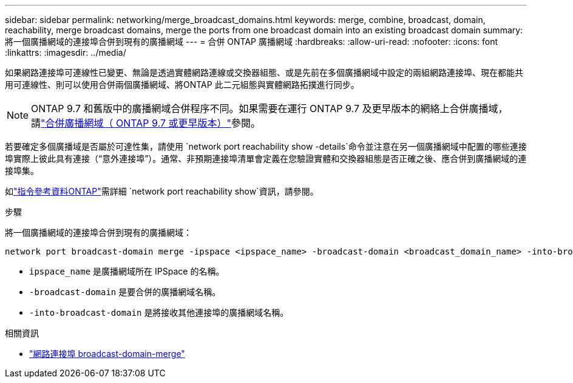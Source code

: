 ---
sidebar: sidebar 
permalink: networking/merge_broadcast_domains.html 
keywords: merge, combine, broadcast, domain, reachability, merge broadcast domains, merge the ports from one broadcast domain into an existing broadcast domain 
summary: 將一個廣播網域的連接埠合併到現有的廣播網域 
---
= 合併 ONTAP 廣播網域
:hardbreaks:
:allow-uri-read: 
:nofooter: 
:icons: font
:linkattrs: 
:imagesdir: ../media/


[role="lead"]
如果網路連接埠可連線性已變更、無論是透過實體網路連線或交換器組態、或是先前在多個廣播網域中設定的兩組網路連接埠、現在都能共用可連線性、則可以使用合併兩個廣播網域、將ONTAP 此二元組態與實體網路拓撲進行同步。


NOTE: ONTAP 9.7 和舊版中的廣播網域合併程序不同。如果需要在運行 ONTAP 9.7 及更早版本的網絡上合併廣播域，請link:https://docs.netapp.com/us-en/ontap-system-manager-classic/networking-bd/merge_broadcast_domains97.html["合併廣播網域（ ONTAP 9.7 或更早版本）"^]參閱。

若要確定多個廣播域是否屬於可達性集，請使用 `network port reachability show -details`命令並注意在另一個廣播網域中配置的哪些連接埠實際上彼此具有連接（“意外連接埠”）。通常、非預期連接埠清單會定義在您驗證實體和交換器組態是否正確之後、應合併到廣播網域的連接埠集。

如link:https://docs.netapp.com/us-en/ontap-cli/network-port-reachability-show.html["指令參考資料ONTAP"^]需詳細 `network port reachability show`資訊，請參閱。

.步驟
將一個廣播網域的連接埠合併到現有的廣播網域：

....
network port broadcast-domain merge -ipspace <ipspace_name> -broadcast-domain <broadcast_domain_name> -into-broadcast-domain <broadcast_domain_name>
....
* `ipspace_name` 是廣播網域所在 IPSpace 的名稱。
* `-broadcast-domain` 是要合併的廣播網域名稱。
* `-into-broadcast-domain` 是將接收其他連接埠的廣播網域名稱。


.相關資訊
* link:https://docs.netapp.com/us-en/ontap-cli/network-port-broadcast-domain-merge.html["網路連接埠 broadcast-domain-merge"^]

